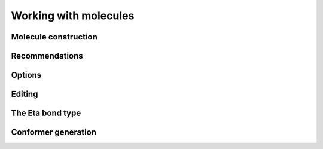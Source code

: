 ======================
Working with molecules
======================


Molecule construction
---------------------

.. graphviz:: graphs/information_flow.dot


Recommendations
---------------


Options
-------


Editing
-------



The Eta bond type
-----------------



Conformer generation
--------------------

